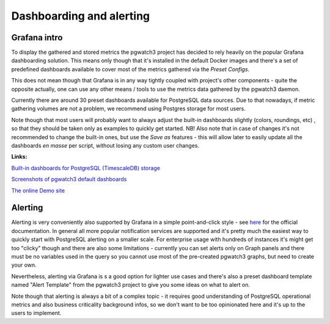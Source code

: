 Dashboarding and alerting
=========================

Grafana intro
-------------

To display the gathered and stored metrics the pgwatch3 project has decided to rely heavily on the popular Grafana dashboarding
solution. This means only though that it's installed in the default Docker images and there's a set of predefined dashboards
available to cover most of the metrics gathered via the *Preset Configs*.

This does not mean though that Grafana is in any way tightly coupled with project's other components - quite the opposite
actually, one can use any other means / tools to use the metrics data gathered by the pgwatch3 daemon.

Currently there are around 30 preset dashboards available for PostgreSQL data sources. Due to that
nowadays, if metric gathering volumes are not a problem, we recommend using Postgres storage for most users.

Note though that most users will probably want to always adjust the built-in dashboards slightly (colors, roundings, etc)
, so that they should be taken only as examples to quickly get started. NB! Also note that in case of changes it's not
recommended to change the built-in ones, but use the *Save as* features - this will allow later to easily update all the
dashboards *en masse* per script, without losing any custom user changes.

**Links:**

`Built-in dashboards for PostgreSQL (TimescaleDB) storage <https://github.com/cybertec-postgresql/pgwatch3/tree/master/grafana_dashboards/postgres/>`_

`Screenshots of pgwatch3 default dashboards <https://github.com/cybertec-postgresql/pgwatch3/tree/master/docs/screenshots>`_

`The online Demo site <https://demo.pgwatch.com/>`_

Alerting
--------

Alerting is very conveniently also supported by Grafana in a simple point-and-click style - see `here <https://grafana.com/docs/grafana/latest/alerting/alerts-overview/>`_
for the official documentation. In general all more popular notification services are supported and it's pretty much the easiest way
to quickly start with PostgreSQL alerting on a smaller scale. For enterprise usage with hundreds of instances it's might get
too "clicky" though and there are also some limitations - currently you can set alerts only on Graph panels and there must
be no variables used in the query so you cannot use most of the pre-created pgwatch3 graphs, but need to create your own.

Nevertheless, alerting via Grafana is s a good option for lighter use cases and there's also a preset dashboard template
named "Alert Template" from the pgwatch3 project to give you some ideas on what to alert on.

Note though that alerting is always a bit of a complex topic - it requires good understanding of PostgreSQL operational
metrics and also business criticality background infos, so we don't want to be too opinionated here and it's up to the users
to implement.
